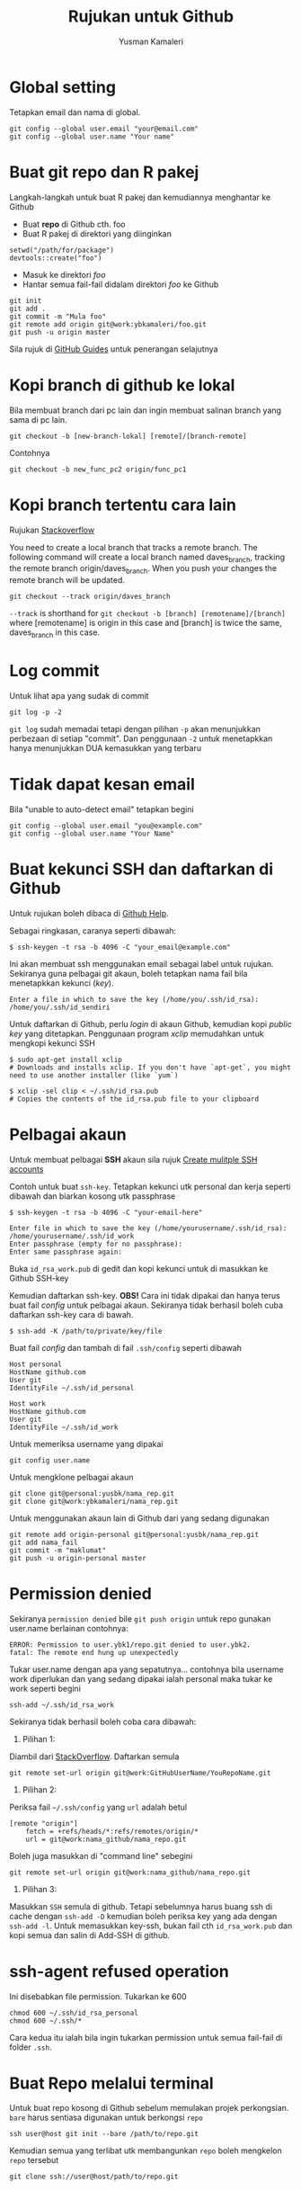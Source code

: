 #+AUTHOR: Yusman Kamaleri
#+DATE:
#+TITLE: Rujukan untuk Github

#+options: toc:nil

* Global setting
Tetapkan email dan nama di global.
#+BEGIN_EXAMPLE
git config --global user.email "your@email.com"
git config --global user.name "Your name"
#+END_EXAMPLE

* Buat git repo dan R pakej

Langkah-langkah untuk buat R pakej dan kemudiannya menghantar ke Github

+ Buat *repo* di Github cth. foo
+ Buat R pakej di direktori yang diinginkan
#+BEGIN_EXAMPLE
setwd("/path/for/package")
devtools::create("foo")
#+END_EXAMPLE

+ Masuk ke direktori /foo/
+ Hantar semua fail-fail didalam direktori /foo/ ke Github
#+BEGIN_EXAMPLE
git init
git add .
git commit -m "Mula foo"
git remote add origin git@work:ybkamaleri/foo.git
git push -u origin master
#+END_EXAMPLE

Sila rujuk di [[https://help.github.com/articles/adding-an-existing-project-to-github-using-the-command-line/][GitHub Guides]] untuk penerangan selajutnya
* Kopi branch di github ke lokal

Bila membuat branch dari pc lain dan ingin membuat salinan branch yang sama di pc
lain.

#+BEGIN_EXAMPLE
git checkout -b [new-branch-lokal] [remote]/[branch-remote]
#+END_EXAMPLE

Contohnya
#+BEGIN_EXAMPLE
git checkout -b new_func_pc2 origin/func_pc1
#+END_EXAMPLE
* Kopi branch tertentu cara lain
Rujukan [[https://stackoverflow.com/questions/9537392/git-fetch-remote-branch][Stackoverflow]]

You need to create a local branch that tracks a remote branch. The following command
will create a local branch named daves_branch, tracking the remote branch
origin/daves_branch. When you push your changes the remote branch will be updated.

#+BEGIN_EXAMPLE
git checkout --track origin/daves_branch
#+END_EXAMPLE

=--track= is shorthand for =git checkout -b [branch] [remotename]/[branch]= where
  [remotename] is origin in this case and [branch] is twice the same, daves_branch in
  this case.
* Log commit
Untuk lihat apa yang sudak di commit
#+BEGIN_EXAMPLE
  git log -p -2
#+END_EXAMPLE

=git log= sudah memadai tetapi dengan pilihan =-p= akan menunjukkan perbezaan di setiap
"commit". Dan penggunaan =-2= untuk menetapkkan hanya menunjukkan DUA kemasukkan yang terbaru

* Tidak dapat kesan email
Bila "unable to auto-detect email" tetapkan begini

#+BEGIN_EXAMPLE
git config --global user.email "you@example.com"
git config --global user.name "Your Name"
#+END_EXAMPLE
* Buat kekunci SSH dan daftarkan di Github
Untuk rujukan boleh dibaca di [[https://help.github.com/articles/generating-a-new-ssh-key-and-adding-it-to-the-ssh-agent/][Github Help]].

Sebagai ringkasan, caranya seperti dibawah:

#+BEGIN_EXAMPLE
  $ ssh-keygen -t rsa -b 4096 -C "your_email@example.com"
#+END_EXAMPLE

Ini akan membuat ssh menggunakan email sebagai label untuk rujukan. Sekiranya guna
pelbagai git akaun, boleh tetapkan nama fail bila menetapkkan kekunci (/key/).

#+BEGIN_EXAMPLE
  Enter a file in which to save the key (/home/you/.ssh/id_rsa): /home/you/.ssh/id_sendiri
#+END_EXAMPLE

Untuk daftarkan di Github, perlu /login/ di akaun Github, kemudian kopi /public key/
yang ditetapkan. Penggunaan program /xclip/ memudahkan untuk mengkopi kekunci SSH

#+BEGIN_EXAMPLE
  $ sudo apt-get install xclip
  # Downloads and installs xclip. If you don't have `apt-get`, you might need to use another installer (like `yum`)

  $ xclip -sel clip < ~/.ssh/id_rsa.pub
  # Copies the contents of the id_rsa.pub file to your clipboard
#+END_EXAMPLE

* Pelbagai akaun

Untuk membuat pelbagai *SSH* akaun sila rujuk [[https://gist.github.com/jexchan/2351996][Create mulitple SSH accounts]]

Contoh untuk buat =ssh-key=. Tetapkan kekunci utk personal dan kerja seperti dibawah
dan biarkan kosong utk passphrase

#+begin_example
$ ssh-keygen -t rsa -b 4096 -C "your-email-here"

Enter file in which to save the key (/home/yourusername/.ssh/id_rsa): /home/yourusername/.ssh/id_work
Enter passphrase (empty for no passphrase):
Enter same passphrase again:
#+end_example

Buka =id_rsa_work.pub= di gedit dan kopi kekunci untuk di masukkan ke Github SSH-key

Kemudian daftarkan ssh-key. *OBS!* Cara ini tidak dipakai dan hanya terus buat fail /config/
untuk pelbagai akaun. Sekiranya tidak berhasil boleh cuba daftarkan ssh-key cara di bawah.

#+begin_example
$ ssh-add -K /path/to/private/key/file
#+end_example

Buat fail /config/ dan tambah di fail =.ssh/config= seperti dibawah

#+BEGIN_EXAMPLE
Host personal
HostName github.com
User git
IdentityFile ~/.ssh/id_personal

Host work
HostName github.com
User git
IdentityFile ~/.ssh/id_work
#+END_EXAMPLE

Untuk memeriksa username yang dipakai

#+BEGIN_EXAMPLE
git config user.name
#+END_EXAMPLE

Untuk mengklone pelbagai akaun

#+BEGIN_EXAMPLE
git clone git@personal:yusbk/nama_rep.git
git clone git@work:ybkamaleri/nama_rep.git
#+END_EXAMPLE

Untuk menggunakan akaun lain di Github dari yang sedang digunakan

#+BEGIN_EXAMPLE
git remote add origin-personal git@personal:yusbk/nama_rep.git
git add nama_fail
git commit -m "maklumat"
git push -u origin-personal master
#+END_EXAMPLE
* Permission denied
Sekiranya ~permission denied~ bile =git push origin= untuk repo gunakan user.name berlainan contohnya:
#+BEGIN_EXAMPLE
  ERROR: Permission to user.ybk1/repo.git denied to user.ybk2.
  fatal: The remote end hung up unexpectedly
#+END_EXAMPLE

Tukar user.name dengan apa yang sepatutnya... contohnya bila username work diperlukan
dan yang sedang dipakai ialah personal maka tukar ke work seperti begini
#+BEGIN_EXAMPLE
  ssh-add ~/.ssh/id_rsa_work
#+END_EXAMPLE

Sekiranya tidak berhasil boleh coba cara dibawah:

1. Pilihan 1:
Diambil dari [[https://stackoverflow.com/questions/59621263/permission-denied-with-mutiple-github-accounts][StackOverflow]].
Daftarkan semula

#+begin_example
git remote set-url origin git@work:GitHubUserName/YouRepoName.git
#+end_example


2. Pilihan 2:
Periksa fail =~/.ssh/config= yang ~url~ adalah betul
#+BEGIN_EXAMPLE
  [remote "origin"]
      fetch = +refs/heads/*:refs/remotes/origin/*
      url = git@work:nama_github/nama_repo.git
#+END_EXAMPLE

Boleh juga masukkan di "command line" sebegini
#+BEGIN_EXAMPLE
  git remote set-url origin git@work:nama_github/nama_repo.git
#+END_EXAMPLE

3. Pilihan 3:
Masukkan ~SSH~ semula di github. Tetapi sebelumnya harus buang ssh di cache dengan
=ssh-add -D= kemudian boleh periksa key yang ada dengan =ssh-add -l=. Untuk memasukkan
key-ssh, bukan fail cth =id_rsa_work.pub= dan kopi semua dan salin di Add-SSH di
github.

* ssh-agent refused operation
Ini disebabkan file permission. Tukarkan ke 600

#+BEGIN_EXAMPLE
  chmod 600 ~/.ssh/id_rsa_personal
  chmod 600 ~/.ssh/*
#+END_EXAMPLE
Cara kedua itu ialah bila ingin tukarkan permission untuk semua fail-fail di folder =.ssh=.

* Buat Repo melalui terminal

Untuk buat repo kosong di Github sebelum memulakan projek perkongsian. =bare= harus
sentiasa digunakan untuk berkongsi =repo=

#+BEGIN_EXAMPLE
ssh user@host git init --bare /path/to/repo.git
#+END_EXAMPLE

Kemudian semua yang terlibat utk membangunkan =repo= boleh mengkelon =repo= tersebut

#+BEGIN_EXAMPLE
git clone ssh://user@host/path/to/repo.git
#+END_EXAMPLE

* Padam branch
Untuk padamkan lokal branch

#+BEGIN_EXAMPLE
git branch -d <nama branch>
#+END_EXAMPLE

Untuk padamkan remote branch

#+BEGIN_EXAMPLE
git push origin --delete <nama branch>
#+END_EXAMPLE
* Git Aliases

Git aliases yang selalu dipakai

#+BEGIN_EXAMPLE
git config --global alias.ci commit
git config --global alias.st status
git config --global alias.co checkout
git config --global alias.br branch
#+END_EXAMPLE

Untuk menetapkkan git sentiasa memakai =Emacs= sebagai editor

#+BEGIN_EXAMPLE
git config --global core.editor emacs
#+END_EXAMPLE

* Undo atau Revert

Untuk kembali ke sebelum pertukaran tetapi hanya fail-fail di direktori yang sedang
dipakai. Cara pertama hanya menggembalikan =unstaged changes=

#+BEGIN_EXAMPLE
git checkout --l
#+END_EXAMPLE

Untuk menggembalikan pertukaran-pertukaran yang sudah =staged= dan =unstaged=

#+BEGIN_EXAMPLE
git reset --hard
git reset --hard HEAD
#+END_EXAMPLE

Untuk membuang semua pertukaran-pertukaran lokal kerana ingin mendapatkan versi di GitHub

#+BEGIN_EXAMPLE
git reset --hard HEAD
git pull

git reset --hard a123412 #untuk id commit tertentu
#+END_EXAMPLE

Untuk /unstange/ semua fail-fail yang sudah di /stage/ melalui =git add=

#+BEGIN_EXAMPLE
git reset
#+END_EXAMPLE

Untuk menggembalikan fail tertentu atau direktori tertentu

#+BEGIN_EXAMPLE
git checkout <nama_dir atau nama_fail>
#+END_EXAMPLE

* Sekiranya ada konflik

Untuk menyimpan pertukaran-pertukaran lokal sekiranya ada konflik dengan versi Github

#+BEGIN_EXAMPLE
git fetch origin
git status
git pull

#if conflicts then?

git add .
git commit -m "message"
git pull #ini akan bagi error message tapi tidak mengapa

# buka fail yang ada konflik dan betulkan masalah konflik

git add .
git commit -m "fixed conflicts"
git pull

#+END_EXAMPLE
* Release atau tag
Cara biasa untuk buat tag dan masukkan maklumat ialah menggunakan =-a= /annotate/ dan
=-m= /message/

#+BEGIN_EXAMPLE
git tag -a v0.1.2 -m "Version baru 0.1.2"
#+END_EXAMPLE

Bila sudah buat =tag= boleh lihat gunakan =git show v0.1.2= atau =git tag=. Sekiranya
tidak ingin memasukkan sebarang maklumat dan hanya ingin membaharui versi sahaja,
boleh guna:

#+BEGIN_EXAMPLE
git tag v0.1.2
#+END_EXAMPLE

Sekiranya ingin memasukkan =tag= di git yang sudah di merge, boleh mendapatkan nombor
commit menggunakan log kemudian tag commit tersebut. Contohnya ingin masukkan tag di
commit "Contoh penting".

#+BEGIN_EXAMPLE
$ git log --pretty=oneline
15027957951b64cf874c3557a0f3547bd83b3ff6 Merge branch 'experiment'
a6b4c97498bd301d84096da251c98a07c7723e65 Contoh penting
0d52aaab4479697da7686c15f77a3d64d9165190 one more thing
#+END_EXAMPLE

Hanya sebahagian sahaja daripada nombor commit yang perlu bila di tag dan dipakai
dipenghujung komandonya.

#+BEGIN_EXAMPLE
git tag -a v0.1.3 a6b4c9
#+END_EXAMPLE

Untuk dikongsikan di GitHub boleh dibuat seperti biasa dengan =push=

#+BEGIN_EXAMPLE
git push origin v0.1.2
#+END_EXAMPLE

Tetapi sekiranya ada banyak tag boleh pakai =git push --tags=
* Buat gh-page
Pakai option ~--orphan~ untuk buat root supaya tidak perlu sync dengan ~master~.
#+BEGIN_SRC sh
  # create gh-pages branch
  git checkout --orphan gh-pages
  git rm -rf .
  touch README.md
  git add README.md
  git commit -m 'initial gh-pages commit'
  git push origin gh-pages

  # add gh-pages as submodule
  git checkout master
  git submodule add -b gh-pages git@github.com:skratchdot/MYPROJECT.git _site
  git commit -m "added gh-pages as submodule"
  git push origin master
  git submodule init
#+END_SRC

Here, the intention is to create a branch for github pages, which is typically not
associated with the history of your repo (master and other branches) and hence the
usage of ~git checkout --orphan~ atau ~git symbolic-ref~. This creates a "root branch", which is one without a
previous history.

Why do we need to do all this, instead of just calling git branch gh-pages. Well, if
you are at master and you do git branch gh-pages, gh-pages will be based off master.

Note that it is also called an orphan branch and ~git checkout --orphan~ will now do
the same thing as the ~git symbolic-ref~ that was being done before.

Cara lama pakai ~git symbolic-ref~

#+BEGIN_SRC sh
  cd /path/to/repo-name
  git symbolic-ref HEAD refs/heads/gh-pages
  rm .git/index
  git clean -fdx
  echo "My GitHub Page" > index.html
  git add .
  git commit -a -m "First pages commit"
  git push origin gh-pages
#+END_SRC
* git config
Ada dua jenis =config= untuk git, iaitu =--local= dan =--global=. Fail untuk local ialah project =.git=
folder manakala untuk global di =~/.gitconfig=. Contoh isi fail config global ialah:

#+begin_example
  [user]
     name = Yusman Kamaleri
     email = ybkamaleri@gmail.com

  [diff]
     ignoreSubmodules = dirty
#+end_example
